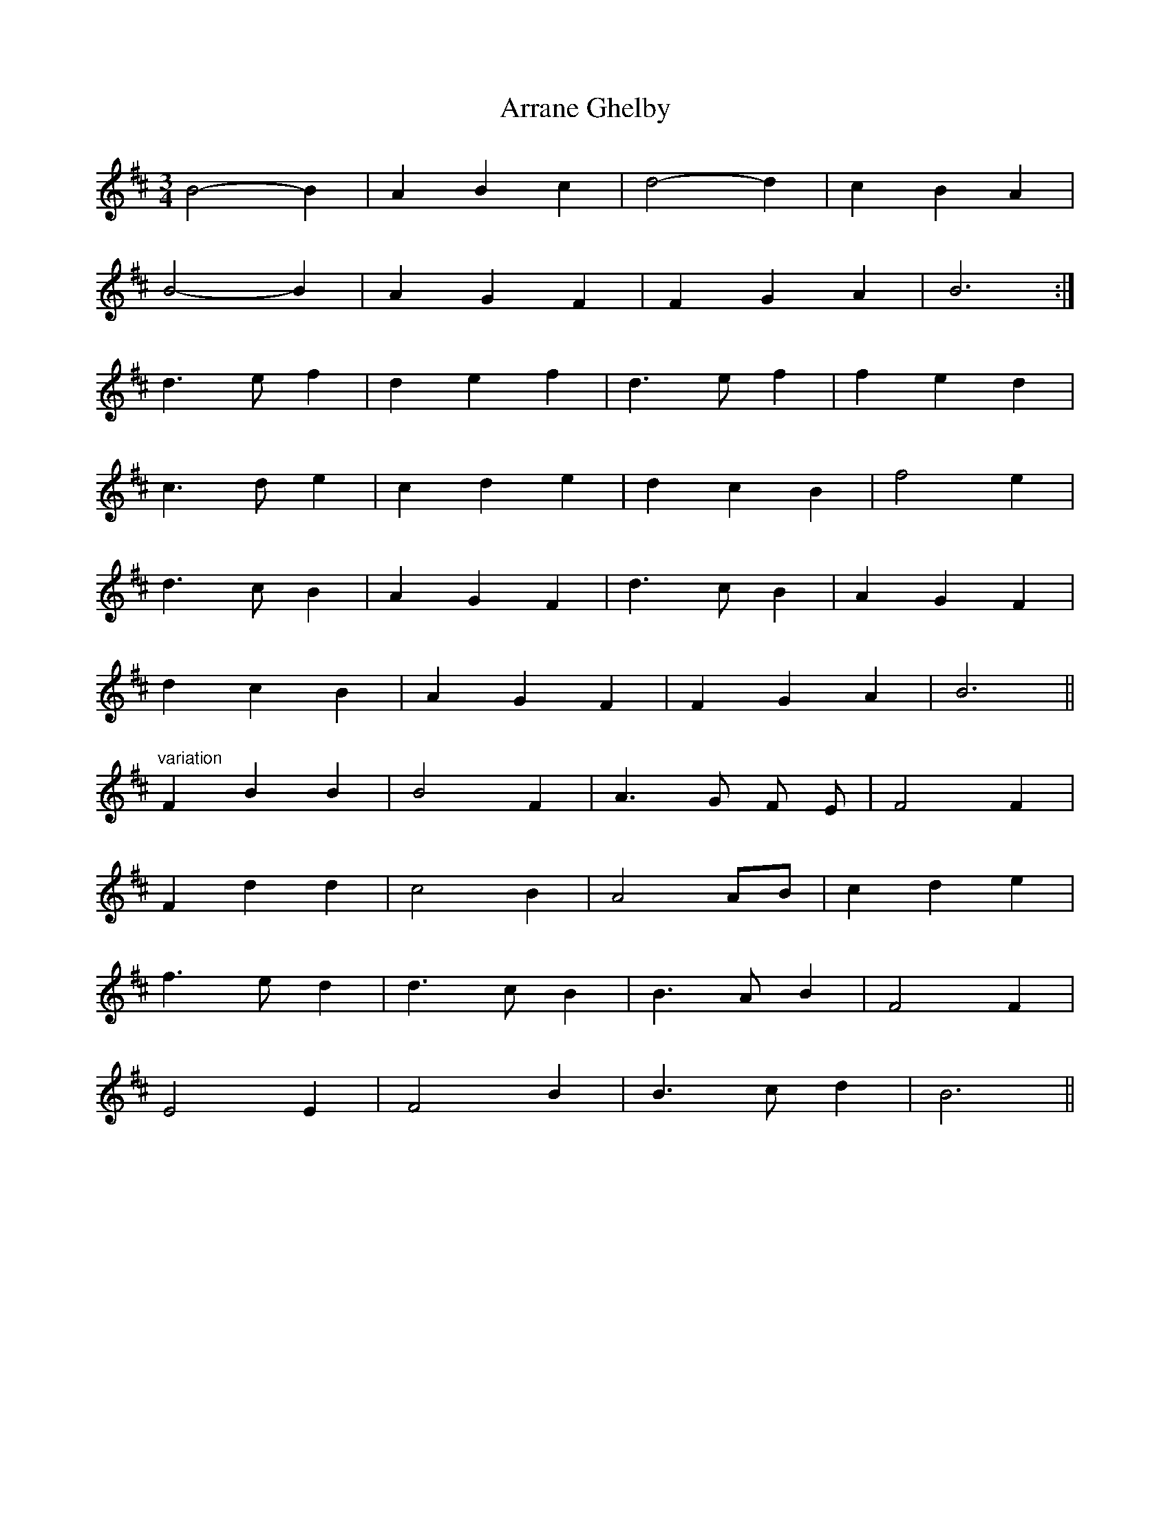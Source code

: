 X: 1930
T: Arrane Ghelby
R: waltz
M: 3/4
K: Bminor
B4- B2|A2 B2 c2|d4- d2|c2 B2 A2|
B4- B2|A2 G2 F2|F2 G2 A2|B6:|
d3 e f2|d2 e2 f2|d3 e f2|f2 e2 d2|
c3 d e2|c2 d2 e2|d2 c2 B2|f4 e2|
d3 c B2|A2 G2 F2|d3 c B2|A2 G2 F2|
d2 c2 B2|A2 G2 F2|F2 G2 A2|B6||
"variation"
F2 B2 B2|B4 F2|A3 G F E|F4 F2|
F2 d2 d2|c4 B2|A4 AB|c2 d2 e2|
f3 e d2|d3 c B2|B3 A B2|F4 F2|
E4 E2|F4 B2|B3 c d2|B6||


